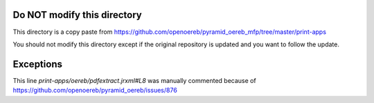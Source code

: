 Do NOT modify this directory
----------------------------

This directory is a copy paste from
https://github.com/openoereb/pyramid_oereb_mfp/tree/master/print-apps

You should not modify this directory except if the original repository is updated
and you want to follow the update.

Exceptions
----------

This line `print-apps/oereb/pdfextract.jrxml#L8` was manually commented because
of https://github.com/openoereb/pyramid_oereb/issues/876

